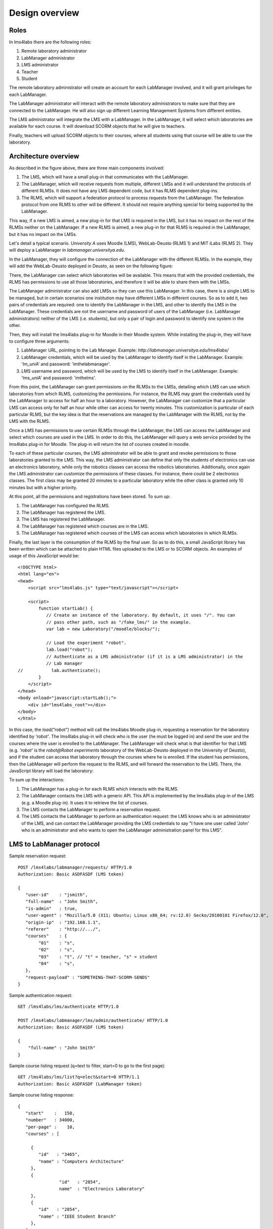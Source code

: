 Design overview
===============

Roles
~~~~~

In lms4labs there are the following roles:

#. Remote laboratory administrator
#. LabManager administrator
#. LMS administrator
#. Teacher
#. Student

The remote laboratory administrator will create an account for each LabManager
involved, and it will grant privileges for each LabManager.

The LabManager administrator will interact with the remote laboratory
administrators to make sure that they are connected to the LabManager. He will
also sign up different Learning Management Systems from different entities.

The LMS administrator will integrate the LMS with a LabManager. In the
LabManager, it will select which laboratories are available for each course. It
will download SCORM objects that he will give to teachers.

Finally, teachers will upload SCORM objects to their courses, where all students
using that course will be able to use the laboratory.

Architecture overview
~~~~~~~~~~~~~~~~~~~~~

.. image:: /_static/general_architecture.png
   :width: 500px
   :align: center

As described in the figure above, there are three main components involved:

#. The LMS, which will have a small plug-in that communicates with the
   LabManager.

#. The LabManager, which will receive requests from multiple, different LMSs and
   it will understand the protocols of different RLMSs. It does not have any
   LMS dependent code, but it has RLMS dependent plug-ins.

#. The RLMS, which will support a federation protocol to process requests from
   the LabManager. The federation protocol from one RLMS to other will be
   different. It should not require anything special for being supported by the
   LabManager.

This way, if a new LMS is aimed, a new plug-in for that LMS is required in the
LMS, but it has no impact on the rest of the RLMSs neither on the LabManager. If
a new RLMS is aimed, a new plug-in for that RLMS is required in the LabManager,
but it has no impact on the LMSs.

Let's detail a typical scenario. *University A* uses Moodle (LMS), WebLab-Deusto
(RLMS 1) and MIT iLabs (RLMS 2). They will deploy a LabManager in
*labmanager.universitya.edu*.

In the LabManager, they will configure the connection of the LabManager with the
different RLMSs. In the example, they will add the WebLab-Deusto deployed in
Deusto, as seen on the following figure:

.. image:: /_static/labmanager_rlms.png
   :align: center

There, the LabManager can select which laboratories will be available. This
means that with the provided credentials, the RLMS has permissions to use all
those laboratories, and therefore it will be able to share them with the LMSs.

.. image:: /_static/labmanager_externals.png
   :align: center

The LabManager administrator can also add LMSs so they can use this LabManager.
In this case, there is a single LMS to be managed, but in certain scenarios one
institution may have different LMSs in different courses. So as to add it, two
pairs of credentials are required: one to identify the LabManager in the LMS,
and other to identify the LMS in the LabManager. These credentials are not the
username and password of users of the LabManager (i.e. LabManager
administrators) neither of the LMS (i.e. students), but only a pair of login and
password to identify one system in the other.

.. image:: /_static/labmanager_addlms.png
   :align: center

Then, they will install the lms4labs plug-in for Moodle in their Moodle system.
While installing the plug-in, they will have to configure three arguments:

#. LabManager URL, pointing to the Lab Manager. Example:
   *http://labmanager.universitya.edu/lms4labs/*
#. LabManager credentials, which will be used by the LabManager to
   identify itself in the LabManager. Example: 'lm_uniA' and password:
   'imthelabmanager'.
#. LMS username and password, which will be used by the LMS to identify itself
   in the LabManager. Example: 'lms_uniA' and password: 'imthelms'.

From this point, the LabManager can grant permissions on the RLMSs to the LMSs,
detailing which LMS can use which laboratories from which RLMS, customizing the
permissions. For instance, the RLMS may grant the credentials used by the
LabManager to access for half an hour to a laboratory. However, the LabManager
can customize that a particular LMS can access only for half an hour while other
can access for twenty minutes. This customization is particular of each
particular RLMS, but the key idea is that the reservations are managed by the
LabManager with the RLMS, not by the LMS with the RLMS.

.. image:: /_static/labmanager_rlms_lms.png
   :align: center

Once a LMS has permissions to use certain RLMSs through the LabManager, the LMS
can access the LabManager and select which courses are used in the LMS. In order
to do this, the LabManager will query a web service provided by the lms4labs
plug-in for Moodle. The plug-in will return the list of courses created in 
moodle.

.. image:: /_static/labmanager_lms_courses.png
   :align: center

To each of these particular courses, the LMS administrator will be able to grant
and revoke permissions to those laboratories granted to the LMS. This way, the
LMS administrator can define that only the students of electronics can use an
electronics laboratory, while only the robotics classes can access the robotics
laboratories. Additionally, once again the LMS administrator can customize the
permissions of these classes. For instance, there could be 2 electronics
classes. The first class may be granted 20 minutes to a particular laboratory
while the other class is granted only 10 minutes but with a higher priority.

At this point, all the permissions and registrations have been stored. To sum
up:

#. The LabManager has configured the RLMS.
#. The LabManager has registered the LMS.
#. The LMS has registered the LabManager.
#. The LabManager has registered which courses are in the LMS.
#. The LabManager has registered which courses of the LMS can access which
   laboratories in which RLMSs.

Finally, the last layer is the consumption of the RLMS by the final user. So as
to do this, a small JavaScript library has been written which can be attached to
plain HTML files uploaded to the LMS or to SCORM objects. An examples of usage
of this JavaScript would be::

    <!DOCTYPE html>
    <html lang="en">
    <head>
        <script src="lms4labs.js" type="text/javascript"></script>

        <script>
            function startLab() {
               // Create an instance of the laboratory. By default, it uses "/". You can
               // pass other path, such as "/fake_lms/" in the example.
               var lab = new Laboratory("/moodle/blocks/"); 

               // Load the experiment "robot".
               lab.load("robot");
               // Authenticate as a LMS administrator (if it is a LMS administrator) in the 
               // Lab manager
    //           lab.authenticate();
            }
        </script>
    </head>
    <body onload="javascript:startLab();">
        <div id="lms4labs_root"></div>
    </body>
    </html>

In this case, the *load("robot")* method will call the lms4labs Moodle plug-in,
requesting a reservation for the laboratory identified by *'robot'*. The
lms4labs plug-in will check who is the user (he must be logged in) and send the
user and the courses where the user is enrolled to the LabManager. The
LabManager will check what is that identifier for that LMS (e.g. *'robot'* is
the *robot@Robot experiments* laboratory of the WebLab-Deusto deployed in the
University of Deusto), and if the student can access that laboratory through the
courses where he is enrolled. If the student has permissions, then the
LabManager will perform the request to the RLMS, and will forward the
reservation to the LMS. There, the JavaScript library will load the laboratory:

.. image:: /_static/lms4labs_lms.png
   :width: 500px
   :align: center

To sum up the interactions:

#. The LabManager has a plug-in for each RLMS which interacts with the RLMS.
#. The LabManager contacts the LMS with a generic API. This API is implemented
   by the lms4labs plug-in of the LMS (e.g. a Moodle plug-in). It uses it to
   retrieve the list of courses.
#. The LMS contacts the LabManager to perform a reservation request.
#. The LMS contacts the LabManager to perform an authentication request: the LMS
   knows who is an administrator of the LMS, and can contact the LabManager
   providing the LMS credentials to say "I have one user called 'John' who is
   an administrator and who wants to open the LabManager administration panel
   for this LMS".

LMS to LabManager protocol
~~~~~~~~~~~~~~~~~~~~~~~~~~

Sample reservation request::

    POST /lms4labs/labmanager/requests/ HTTP/1.0
    Authorization: Basic ASDFASDF (LMS token)

    {
       "user-id"    : "jsmith",
       "full-name"  : "John Smith",
       "is-admin"   : true, 
       "user-agent" : "Mozilla/5.0 (X11; Ubuntu; Linux x86_64; rv:12.0) Gecko/20100101 Firefox/12.0",
       "origin-ip"  : "192.168.1.1",
       "referer"    : "http://.../", 
       "courses"    : {
            "01"    : "s",
            "02"    : "s",
            "03"    : "t", // "t" = teacher, "s" = student
            "04"    : "s", 
       },
       "request-payload" : "SOMETHING-THAT-SCORM-SENDS"
    }

Sample authentication request::

    GET /lms4labs/lms/authenticate HTTP/1.0

    POST /lms4labs/labmanager/lms/admin/authenticate/ HTTP/1.0
    Authorization: Basic ASDFASDF (LMS token)

    {
        "full-name" : "John Smith"
    }

Sample course listing request (q=text to filter, start=0 to go to the first page)::

    GET /lms4labs/lms/list?q=elect&start=0 HTTP/1.1
    Authorization: Basic ASDFASDF (LabManager token)

Sample course listing response::

    {
       "start"    :   150,
       "number"   : 34000,
       "per-page" :    10,
       "courses" : [

         {
            "id"   : "3465", 
            "name" : "Computers Architecture"
         },
         {
                    "id"   : "2854",
                    name"  : "Electronics Laboratory"
         },
         {
            "id"   : "2854", 
            "name" : "IEEE Student Branch"
         },
       ],
    }

